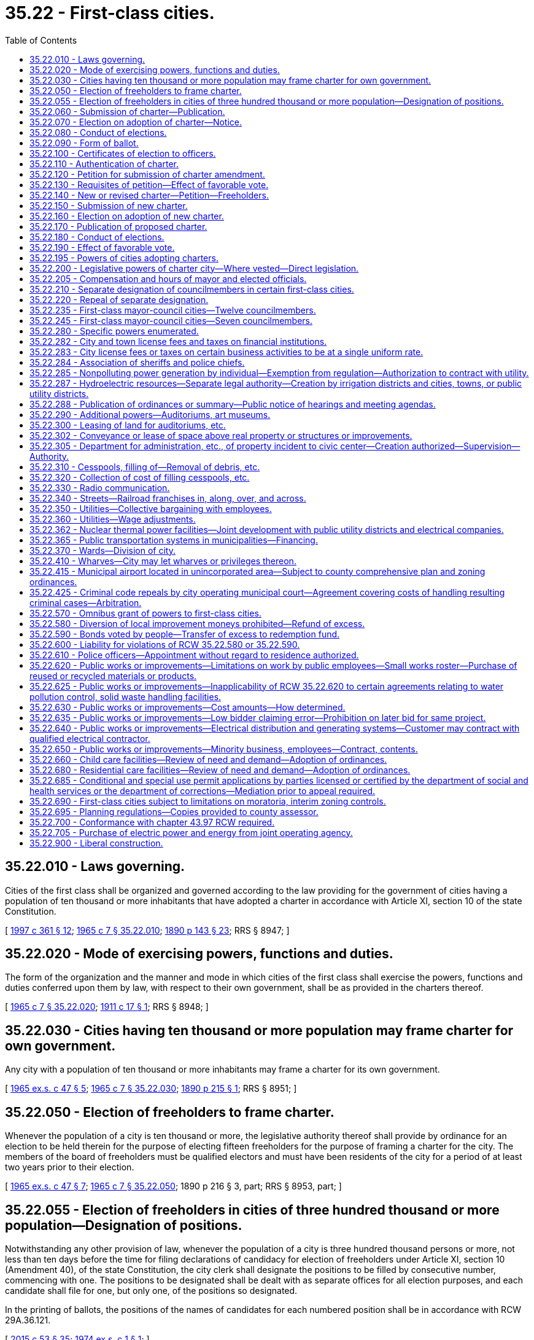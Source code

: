 = 35.22 - First-class cities.
:toc:

== 35.22.010 - Laws governing.
Cities of the first class shall be organized and governed according to the law providing for the government of cities having a population of ten thousand or more inhabitants that have adopted a charter in accordance with Article XI, section 10 of the state Constitution.

[ http://lawfilesext.leg.wa.gov/biennium/1997-98/Pdf/Bills/Session%20Laws/Senate/5336-S.SL.pdf?cite=1997%20c%20361%20§%2012[1997 c 361 § 12]; http://leg.wa.gov/CodeReviser/documents/sessionlaw/1965c7.pdf?cite=1965%20c%207%20§%2035.22.010[1965 c 7 § 35.22.010]; http://leg.wa.gov/CodeReviser/documents/sessionlaw/1890c143.pdf?cite=1890%20p%20143%20§%2023[1890 p 143 § 23]; RRS § 8947; ]

== 35.22.020 - Mode of exercising powers, functions and duties.
The form of the organization and the manner and mode in which cities of the first class shall exercise the powers, functions and duties conferred upon them by law, with respect to their own government, shall be as provided in the charters thereof.

[ http://leg.wa.gov/CodeReviser/documents/sessionlaw/1965c7.pdf?cite=1965%20c%207%20§%2035.22.020[1965 c 7 § 35.22.020]; http://leg.wa.gov/CodeReviser/documents/sessionlaw/1911c17.pdf?cite=1911%20c%2017%20§%201[1911 c 17 § 1]; RRS § 8948; ]

== 35.22.030 - Cities having ten thousand or more population may frame charter for own government.
Any city with a population of ten thousand or more inhabitants may frame a charter for its own government.

[ http://leg.wa.gov/CodeReviser/documents/sessionlaw/1965ex1c47.pdf?cite=1965%20ex.s.%20c%2047%20§%205[1965 ex.s. c 47 § 5]; http://leg.wa.gov/CodeReviser/documents/sessionlaw/1965c7.pdf?cite=1965%20c%207%20§%2035.22.030[1965 c 7 § 35.22.030]; http://leg.wa.gov/CodeReviser/documents/sessionlaw/1890c215.pdf?cite=1890%20p%20215%20§%201[1890 p 215 § 1]; RRS § 8951; ]

== 35.22.050 - Election of freeholders to frame charter.
Whenever the population of a city is ten thousand or more, the legislative authority thereof shall provide by ordinance for an election to be held therein for the purpose of electing fifteen freeholders for the purpose of framing a charter for the city. The members of the board of freeholders must be qualified electors and must have been residents of the city for a period of at least two years prior to their election.

[ http://leg.wa.gov/CodeReviser/documents/sessionlaw/1965ex1c47.pdf?cite=1965%20ex.s.%20c%2047%20§%207[1965 ex.s. c 47 § 7]; http://leg.wa.gov/CodeReviser/documents/sessionlaw/1965c7.pdf?cite=1965%20c%207%20§%2035.22.050[1965 c 7 § 35.22.050]; 1890 p 216 § 3, part; RRS § 8953, part; ]

== 35.22.055 - Election of freeholders in cities of three hundred thousand or more population—Designation of positions.
Notwithstanding any other provision of law, whenever the population of a city is three hundred thousand persons or more, not less than ten days before the time for filing declarations of candidacy for election of freeholders under Article XI, section 10 (Amendment 40), of the state Constitution, the city clerk shall designate the positions to be filled by consecutive number, commencing with one. The positions to be designated shall be dealt with as separate offices for all election purposes, and each candidate shall file for one, but only one, of the positions so designated.

In the printing of ballots, the positions of the names of candidates for each numbered position shall be in accordance with RCW 29A.36.121.

[ http://lawfilesext.leg.wa.gov/biennium/2015-16/Pdf/Bills/Session%20Laws/House/1806-S.SL.pdf?cite=2015%20c%2053%20§%2035[2015 c 53 § 35]; http://leg.wa.gov/CodeReviser/documents/sessionlaw/1974ex1c1.pdf?cite=1974%20ex.s.%20c%201%20§%201[1974 ex.s. c 1 § 1]; ]

== 35.22.060 - Submission of charter—Publication.
The board of freeholders shall convene within ten days after their election and frame a charter for the city and within thirty days thereafter, they, or a majority of them, shall submit the charter to the legislative authority of the city, which, within five days thereafter, shall cause it to be published in the newspaper having the largest general circulation within the city at least once each week for four weeks next preceding the day of submitting the same to the electors for their approval.

[ http://leg.wa.gov/CodeReviser/documents/sessionlaw/1985c469.pdf?cite=1985%20c%20469%20§%2022[1985 c 469 § 22]; http://leg.wa.gov/CodeReviser/documents/sessionlaw/1965ex1c47.pdf?cite=1965%20ex.s.%20c%2047%20§%208[1965 ex.s. c 47 § 8]; http://leg.wa.gov/CodeReviser/documents/sessionlaw/1965c7.pdf?cite=1965%20c%207%20§%2035.22.060[1965 c 7 § 35.22.060]; 1890 p 216 § 3, part; RRS § 8953, part; ]

== 35.22.070 - Election on adoption of charter—Notice.
Within five days after the filing with the city clerk of affidavits of publication, which affidavits shall be filed immediately after the last publication, the legislative authority of the city shall initiate the proceedings for the submission of the proposed charter to the qualified voters of the city for their adoption or rejection at either a general or special election. At this election the first officers to serve under the provisions of the proposed charter shall also be elected. In electing from wards, the division into wards as specified in the proposed charter shall govern; in all other respects the then existing laws relating to such election shall govern. The notice shall specify the objects for which the election is held, and shall be given as required by law.

[ http://leg.wa.gov/CodeReviser/documents/sessionlaw/1965ex1c47.pdf?cite=1965%20ex.s.%20c%2047%20§%209[1965 ex.s. c 47 § 9]; http://leg.wa.gov/CodeReviser/documents/sessionlaw/1965c7.pdf?cite=1965%20c%207%20§%2035.22.070[1965 c 7 § 35.22.070]; 1890 p 216 § 3, part; RRS § 8953, part.  1890 p 223 § 6, part; RRS § 8977, part; ]

== 35.22.080 - Conduct of elections.
The election of the members of the board of freeholders and that upon the proposition of adopting or rejecting the proposed charter and the officers to be elected thereunder, the returns of both elections, the canvassing thereof and the declaration of the result shall be governed by the laws regulating and controlling elections in the city.

[ http://leg.wa.gov/CodeReviser/documents/sessionlaw/1965c7.pdf?cite=1965%20c%207%20§%2035.22.080[1965 c 7 § 35.22.080]; 1890 p 216 § 3, part; RRS § 8953, part.  1890 p 223 § 6, part; RRS § 8977, part. (iii) 1890 p 217 § 4, part; RRS § 8954, part; ]

== 35.22.090 - Form of ballot.
The form of ballot in the election for the adoption or rejection of the proposed charter shall be: "For the proposed charter," "Against the proposed charter." In submitting the proposed charter or amendments thereto, any alternate article or proposition may be presented for the choice of the voters and may be voted on separately without prejudice to others. In submitting such amendment, article or proposition, the form of the ballot shall be: "For article No. . . . . of the charter," "Against article No. . . . . of the charter."

[ http://leg.wa.gov/CodeReviser/documents/sessionlaw/1965c7.pdf?cite=1965%20c%207%20§%2035.22.090[1965 c 7 § 35.22.090]; 1890 p 216 § 3, part; RRS § 8953, part; ]

== 35.22.100 - Certificates of election to officers.
If a majority of the votes cast at the election upon the adoption of the proposed charter favor it, certificates of election shall be issued to each officer elected at that election. Within ten days after the issuance of the certificates of election, the newly elected officers shall qualify as provided in the charter, and on the tenth day thereafter at twelve o'clock noon of that day, the officers so elected and qualified shall enter upon the duties of the offices to which they were elected and at such time the charter shall be authenticated, recorded, attested and go into effect. When so authenticated, recorded and attested, the charter shall become the organic law of the city and supersede any existing charter and amendments thereto and all special laws inconsistent therewith.

[ http://leg.wa.gov/CodeReviser/documents/sessionlaw/1965c7.pdf?cite=1965%20c%207%20§%2035.22.100[1965 c 7 § 35.22.100]; 1890 p 223 § 6, part; RRS § 8977, part.  1890 p 217 § 4, part; RRS § 8954, part; ]

== 35.22.110 - Authentication of charter.
The authentication of the charter shall be by certificate of the mayor in substance as follows:

"I . . . . . ., mayor of the city of . . . . . . do hereby certify that in accordance with the provisions of the Constitution and statutes of the State of Washington, the city of . . . . . . caused fifteen freeholders to be elected on the . . . . day of . . . . . . (year) . . . . to prepare a charter for the city; that due notice of that election was given in the manner provided by law and that the following persons were declared elected to prepare and propose a charter for the city, to wit: . . . . . . . . .

That thereafter on the . . . . day of . . . . . . (year) . . . . the board of freeholders returned a proposed charter for the city of . . . . . . signed by the following members thereof: . . . . . . . . .

That thereafter the proposed charter was published in (Indicate name of newspaper in which published) for at least once each week for four weeks next preceding the day of submitting the same to the electors for their approval. (Indicate dates of publication)

That thereafter on the . . . . day of . . . . . . (year) . . . ., at an election duly called and held, the proposed charter was submitted to the qualified electors thereof, and the returns canvassed resulting as follows: For the proposed charter, . . . . votes; against the proposed charter, . . . . votes; majority for the proposed charter, . . . . votes; whereupon the charter was declared adopted by a majority of the qualified electors voting at the election.

I further certify that the foregoing is a full, true and complete copy of the proposed charter so voted upon and adopted as aforesaid.

IN TESTIMONY WHEREOF, I hereunto set my hand and affix the corporate seal of said city at my office this . . . . day of . . . . . . (year) . . . .

Attest:

. . . .. . . . Mayor of the city of

. . . .

. . . .

 

Mayor of the city of

Clerk of the city of . . . . . . (Corporate Seal)."

Immediately after authentication, the authenticated charter shall be recorded by the city clerk in a book provided for that purpose known as the charter book of the city of . . . . . . and when so recorded shall be attested by the clerk and mayor under the corporate seal of the city. All amendments shall be in like manner recorded and attested.

All courts shall take judicial notice of a charter and all amendments thereto when recorded and attested as required in this section.

[ http://lawfilesext.leg.wa.gov/biennium/2015-16/Pdf/Bills/Session%20Laws/House/2359-S.SL.pdf?cite=2016%20c%20202%20§%2026[2016 c 202 § 26]; http://leg.wa.gov/CodeReviser/documents/sessionlaw/1965ex1c47.pdf?cite=1965%20ex.s.%20c%2047%20§%2010[1965 ex.s. c 47 § 10]; http://leg.wa.gov/CodeReviser/documents/sessionlaw/1965c7.pdf?cite=1965%20c%207%20§%2035.22.110[1965 c 7 § 35.22.110]; 1890 p 217 § 4, part; RRS § 8954, part; ]

== 35.22.120 - Petition for submission of charter amendment.
On petition of a number (equal to fifteen percent of the total number of votes cast at the last preceding general state election) of qualified voters of any municipality having adopted a charter under the laws of this state, asking the adoption of a specified charter amendment, providing for any matter within the realm of local affairs, or municipal business, the said amendment shall be submitted to the voters at the next regular municipal election, occurring thirty days or more after said petition is filed, and if approved by a majority of the local electors of the municipality voting upon it, such amendment shall become a part of the charter organic law governing such municipality.

[ http://leg.wa.gov/CodeReviser/documents/sessionlaw/1965c7.pdf?cite=1965%20c%207%20§%2035.22.120[1965 c 7 § 35.22.120]; http://leg.wa.gov/CodeReviser/documents/sessionlaw/1949c233.pdf?cite=1949%20c%20233%20§%201[1949 c 233 § 1]; http://leg.wa.gov/CodeReviser/documents/sessionlaw/1903c186.pdf?cite=1903%20c%20186%20§%201[1903 c 186 § 1]; Rem. Supp. 1949 § 8963; ]

== 35.22.130 - Requisites of petition—Effect of favorable vote.
A petition containing the demand for the submission of the proposed charter amendment or for an election to be held for the purpose of electing a board of freeholders for the purpose of preparing a new charter for the city as provided in RCW 35.22.140 shall be filed with the city clerk and each signer shall write his or her place of residence after his or her signature. This and RCW 35.22.120 do not deprive city councils of the right to submit proposed charter amendments but affords a concurrent and additional method of submission.

[ http://lawfilesext.leg.wa.gov/biennium/2009-10/Pdf/Bills/Session%20Laws/Senate/5038.SL.pdf?cite=2009%20c%20549%20§%202044[2009 c 549 § 2044]; http://leg.wa.gov/CodeReviser/documents/sessionlaw/1967c123.pdf?cite=1967%20c%20123%20§%202[1967 c 123 § 2]; http://leg.wa.gov/CodeReviser/documents/sessionlaw/1965c7.pdf?cite=1965%20c%207%20§%2035.22.130[1965 c 7 § 35.22.130]; http://leg.wa.gov/CodeReviser/documents/sessionlaw/1903c186.pdf?cite=1903%20c%20186%20§%202[1903 c 186 § 2]; RRS § 8964.   1903 c 186 § 3; RRS § 8965; ]

== 35.22.140 - New or revised charter—Petition—Freeholders.
On the petition of a number of registered voters of a city equal to twenty-five percent of the total votes cast at the last preceding city election, the city council of a charter city shall, or without such petition may, cause an election to be held for the purpose of electing a board of fifteen freeholders for the purpose of preparing a new charter for the city by altering, revising, adding to or repealing the existing charter including all amendments thereto. The members of the board of freeholders must be qualified electors and must have been residents in the city for a period of at least two years prior to their election. At such election the proposition of whether or not a board of freeholders shall be created at all shall be separately stated on the ballots and unless a majority of the votes cast upon that proposition favor it, no further steps shall be taken in the proceedings.

[ http://leg.wa.gov/CodeReviser/documents/sessionlaw/1965ex1c47.pdf?cite=1965%20ex.s.%20c%2047%20§%2011[1965 ex.s. c 47 § 11]; http://leg.wa.gov/CodeReviser/documents/sessionlaw/1965c7.pdf?cite=1965%20c%207%20§%2035.22.140[1965 c 7 § 35.22.140]; 1945 c 55 1, part; 1925 ex.s. c 137 § 1, part; 1895 c 27 § 1, part; Rem. Supp. 1945 § 8955, part; ]

== 35.22.150 - Submission of new charter.
Within ten days after the results of the election have been determined, if a majority of the votes cast favor the proceeding, the members of the board of freeholders elected thereat shall convene and prepare a new charter by altering, revising, adding to, or repealing the existing charter including all amendments thereto and within one year thereafter file it with the city clerk.

[ http://leg.wa.gov/CodeReviser/documents/sessionlaw/1974ex1c1.pdf?cite=1974%20ex.s.%20c%201%20§%202[1974 ex.s. c 1 § 2]; http://leg.wa.gov/CodeReviser/documents/sessionlaw/1965c7.pdf?cite=1965%20c%207%20§%2035.22.150[1965 c 7 § 35.22.150]; 1945 c 55 § 1, part; 1925 ex.s. c 137 § 1, part; 1895 c 27 § 1, part; Rem. Supp. 1945 § 8955, part; ]

== 35.22.160 - Election on adoption of new charter.
Upon the filing of the proposed new, altered, changed or revised charter with the city clerk, it shall be submitted to the qualified voters of the city at an election to be called therefor pursuant to the provisions of law applicable to the holding of elections in such city.

[ http://leg.wa.gov/CodeReviser/documents/sessionlaw/1965c7.pdf?cite=1965%20c%207%20§%2035.22.160[1965 c 7 § 35.22.160]; 1925 ex.s. c 137 § 2, part; 1895 c 27 § 2, part; RRS § 8956, part; ]

== 35.22.170 - Publication of proposed charter.
The proposed new, altered or revised charter shall be published in the newspaper having the largest general circulation within the city at least once each week for four weeks next preceding the day of submitting the same to the electors for their approval.

[ http://leg.wa.gov/CodeReviser/documents/sessionlaw/1985c469.pdf?cite=1985%20c%20469%20§%2023[1985 c 469 § 23]; http://leg.wa.gov/CodeReviser/documents/sessionlaw/1965ex1c47.pdf?cite=1965%20ex.s.%20c%2047%20§%2012[1965 ex.s. c 47 § 12]; http://leg.wa.gov/CodeReviser/documents/sessionlaw/1965c7.pdf?cite=1965%20c%207%20§%2035.22.170[1965 c 7 § 35.22.170]; http://leg.wa.gov/CodeReviser/documents/sessionlaw/1925ex1c137.pdf?cite=1925%20ex.s.%20c%20137%20§%203[1925 ex.s. c 137 § 3]; http://leg.wa.gov/CodeReviser/documents/sessionlaw/1895c27.pdf?cite=1895%20c%2027%20§%203[1895 c 27 § 3]; RRS § 8957; ]

== 35.22.180 - Conduct of elections.
The election of the board of freeholders and that upon the proposition of adopting the proposed new, altered or revised charter, may be general or special elections and except as herein provided, said elections, the returns, the canvassing thereof and the declaration of the result shall be governed by the laws regulating and controlling elections in the city. In both cases the notice specifying the object of the election must be given at least ten days before the day of election.

[ http://leg.wa.gov/CodeReviser/documents/sessionlaw/1965c7.pdf?cite=1965%20c%207%20§%2035.22.180[1965 c 7 § 35.22.180]; http://leg.wa.gov/CodeReviser/documents/sessionlaw/1895c27.pdf?cite=1895%20c%2027%20§%204[1895 c 27 § 4]; RRS § 8958.   1895 c 27 § 5; RRS § 8959; ]

== 35.22.190 - Effect of favorable vote.
If a majority of the voters voting upon the adoption of the proposed new, altered or revised charter favor it, it shall become the charter of the city and the organic law thereof, superseding any existing charter. All bodies or offices abolished or dispensed with by the new, altered or revised charter, together with the emoluments thereof shall immediately cease to exist, and any new offices created shall be filled by appointment of the mayor until the next general election subject to such approval by the city council as may be required by the new, altered or revised charter.

[ http://leg.wa.gov/CodeReviser/documents/sessionlaw/1965c7.pdf?cite=1965%20c%207%20§%2035.22.190[1965 c 7 § 35.22.190]; 1925 ex.s. c 137 § 2, part; 1895 c 27 § 2, part; RRS § 8956, part.   1895 c 27 § 6; RRS § 8962; ]

== 35.22.195 - Powers of cities adopting charters.
Any city adopting a charter under Article XI, section 10 of the Constitution of the state of Washington, as amended by amendment 40, shall have all of the powers which are conferred upon incorporated cities and towns by Title 35 RCW, or other laws of the state, and all such powers as are usually exercised by municipal corporations of like character and degree.

[ http://leg.wa.gov/CodeReviser/documents/sessionlaw/1965ex1c47.pdf?cite=1965%20ex.s.%20c%2047%20§%202[1965 ex.s. c 47 § 2]; ]

== 35.22.200 - Legislative powers of charter city—Where vested—Direct legislation.
The legislative powers of a charter city shall be vested in a mayor and a city council, to consist of such number of members and to have such powers as may be provided for in its charter. The charter may provide for direct legislation by the people through the initiative and referendum upon any matter within the scope of the powers, functions, or duties of the city. The mayor and council and such other elective officers as may be provided for in such charter shall be elected at such times and in such manner as provided in Title 29A RCW, and for such terms and shall perform such duties as may be prescribed in the charter, and shall receive compensation in accordance with the process or standards of a charter provision or ordinance which conforms with RCW 35.21.015.

[ http://lawfilesext.leg.wa.gov/biennium/2015-16/Pdf/Bills/Session%20Laws/House/1806-S.SL.pdf?cite=2015%20c%2053%20§%2036[2015 c 53 § 36]; http://lawfilesext.leg.wa.gov/biennium/2001-02/Pdf/Bills/Session%20Laws/House/1084.SL.pdf?cite=2001%20c%2073%20§%202[2001 c 73 § 2]; http://leg.wa.gov/CodeReviser/documents/sessionlaw/1965ex1c47.pdf?cite=1965%20ex.s.%20c%2047%20§%2013[1965 ex.s. c 47 § 13]; http://leg.wa.gov/CodeReviser/documents/sessionlaw/1965c7.pdf?cite=1965%20c%207%20§%2035.22.200[1965 c 7 § 35.22.200]; 1890 p 223 § 6, part; RRS § 8977, part.   1927 c 52 § 1; http://leg.wa.gov/CodeReviser/documents/sessionlaw/1911c17.pdf?cite=1911%20c%2017%20§%202[1911 c 17 § 2]; RRS § 8949; ]

== 35.22.205 - Compensation and hours of mayor and elected officials.
The compensation and the time to be devoted to the performance of the duties of the mayor and elected officials of all cities of the first class shall be as fixed by ordinance of said city irrespective of any city charter provisions.

[ http://leg.wa.gov/CodeReviser/documents/sessionlaw/1965c7.pdf?cite=1965%20c%207%20§%2035.22.205[1965 c 7 § 35.22.205]; http://leg.wa.gov/CodeReviser/documents/sessionlaw/1957c113.pdf?cite=1957%20c%20113%20§%201[1957 c 113 § 1]; http://leg.wa.gov/CodeReviser/documents/sessionlaw/1955c354.pdf?cite=1955%20c%20354%20§%201[1955 c 354 § 1]; ]

== 35.22.210 - Separate designation of councilmembers in certain first-class cities.
Any city of the first class having a population less than one hundred thousand by the last federal census and having a charter providing that each of its councilmembers shall be the commissioner of an administrative department of such city, may by ordinance provide for the separate designation of such councilmembers as officers, in accordance with such administrative departments, and for their filing for and election to office under such separate designations.

[ http://lawfilesext.leg.wa.gov/biennium/2009-10/Pdf/Bills/Session%20Laws/Senate/5038.SL.pdf?cite=2009%20c%20549%20§%202045[2009 c 549 § 2045]; http://leg.wa.gov/CodeReviser/documents/sessionlaw/1965c7.pdf?cite=1965%20c%207%20§%2035.22.210[1965 c 7 § 35.22.210]; http://leg.wa.gov/CodeReviser/documents/sessionlaw/1925ex1c61.pdf?cite=1925%20ex.s.%20c%2061%20§%201[1925 ex.s. c 61 § 1]; RRS § 8948-1; ]

== 35.22.220 - Repeal of separate designation.
Whenever any such city shall have passed such an ordinance providing for such separate designations and for filing for and election to office in accordance therewith, such city shall have no power to repeal the same except by ordinance passed by the council of such city and submitted to the voters thereof at a general or special election and ratified by a majority of the voters voting thereon.

[ http://leg.wa.gov/CodeReviser/documents/sessionlaw/1965c7.pdf?cite=1965%20c%207%20§%2035.22.220[1965 c 7 § 35.22.220]; http://leg.wa.gov/CodeReviser/documents/sessionlaw/1925ex1c61.pdf?cite=1925%20ex.s.%20c%2061%20§%202[1925 ex.s. c 61 § 2]; RRS § 8948-2; ]

== 35.22.235 - First-class mayor-council cities—Twelve councilmembers.
All regular elections in first-class cities having a mayor-council form of government whose charters provide for twelve councilmembers elected for a term of two years, two being elected from each of six wards, and for the election of a mayor, treasurer, and comptroller for terms of two years, shall be held biennially as provided in RCW 29A.04.330. The term of each councilmember, mayor, treasurer, and comptroller shall be four years and until his or her successor is elected and qualified and assumes office in accordance with RCW 29A.60.280. The terms of the councilmembers shall be so staggered that six councilmembers shall be elected to office at each regular election.

[ http://lawfilesext.leg.wa.gov/biennium/2015-16/Pdf/Bills/Session%20Laws/House/1806-S.SL.pdf?cite=2015%20c%2053%20§%2037[2015 c 53 § 37]; http://lawfilesext.leg.wa.gov/biennium/2003-04/Pdf/Bills/Session%20Laws/Senate/5221-S.SL.pdf?cite=2003%20c%20111%20§%202301[2003 c 111 § 2301]; http://leg.wa.gov/CodeReviser/documents/sessionlaw/1981c213.pdf?cite=1981%20c%20213%20§%203[1981 c 213 § 3]; http://leg.wa.gov/CodeReviser/documents/sessionlaw/1979ex1c126.pdf?cite=1979%20ex.s.%20c%20126%20§%2011[1979 ex.s. c 126 § 11]; http://leg.wa.gov/CodeReviser/documents/sessionlaw/1965c9.pdf?cite=1965%20c%209%20§%2029.13.023[1965 c 9 § 29.13.023]; prior:  1963 c 200 § 2; http://leg.wa.gov/CodeReviser/documents/sessionlaw/1957c168.pdf?cite=1957%20c%20168%20§%201[1957 c 168 § 1]; ]

== 35.22.245 - First-class mayor-council cities—Seven councilmembers.
All regular elections in first-class cities having a mayor-council form of government whose charters provide for seven councilmembers, one to be elected from each of six wards and one at large, for a term of two years, and for the election of a mayor, comptroller, treasurer and attorney for two year terms, shall be held biennially as provided in RCW 29A.04.330. The terms of the six councilmembers to be elected by wards shall be four years and until their successors are elected and qualified and the term of the councilmember to be elected at large shall be two years and until their successors are elected and qualified. The terms of the councilmembers shall be so staggered that three ward councilmembers and the councilmember at large shall be elected at each regular election. The term of the mayor, attorney, treasurer, and comptroller shall be four years and until their successors are elected and qualified and assume office in accordance with RCW 29A.60.280.

[ http://lawfilesext.leg.wa.gov/biennium/2015-16/Pdf/Bills/Session%20Laws/House/1806-S.SL.pdf?cite=2015%20c%2053%20§%2038[2015 c 53 § 38]; http://lawfilesext.leg.wa.gov/biennium/2003-04/Pdf/Bills/Session%20Laws/Senate/5221-S.SL.pdf?cite=2003%20c%20111%20§%202302[2003 c 111 § 2302]; http://leg.wa.gov/CodeReviser/documents/sessionlaw/1981c213.pdf?cite=1981%20c%20213%20§%204[1981 c 213 § 4]; http://leg.wa.gov/CodeReviser/documents/sessionlaw/1979ex1c126.pdf?cite=1979%20ex.s.%20c%20126%20§%2012[1979 ex.s. c 126 § 12]; http://leg.wa.gov/CodeReviser/documents/sessionlaw/1965c9.pdf?cite=1965%20c%209%20§%2029.13.024[1965 c 9 § 29.13.024]; prior:  1963 c 200 § 3; http://leg.wa.gov/CodeReviser/documents/sessionlaw/1957c168.pdf?cite=1957%20c%20168%20§%202[1957 c 168 § 2]; ]

== 35.22.280 - Specific powers enumerated.
Any city of the first class shall have power:

. To provide for general and special elections, for questions to be voted upon, and for the election of officers;

. To provide for levying and collecting taxes on real and personal property for its corporate uses and purposes, and to provide for the payment of the debts and expenses of the corporation;

. To control the finances and property of the corporation, and to acquire, by purchase or otherwise, such lands and other property as may be necessary for any part of the corporate uses provided for by its charter, and to dispose of any such property as the interests of the corporation may, from time to time, require;

. To borrow money for corporate purposes on the credit of the corporation, and to issue negotiable bonds therefor, on such conditions and in such manner as shall be prescribed in its charter; but no city shall, in any manner or for any purpose, become indebted to an amount in the aggregate to exceed the limitation of indebtedness prescribed by chapter 39.36 RCW as now or hereafter amended;

. To issue bonds in place of or to supply means to meet maturing bonds or other indebtedness, or for the consolidation or funding of the same;

. To purchase or appropriate private property within or without its corporate limits, for its corporate uses, upon making just compensation to the owners thereof, and to institute and maintain such proceedings as may be authorized by the general laws of the state for the appropriation of private property for public use;

. To lay out, establish, open, alter, widen, extend, grade, pave, plank, establish grades, or otherwise improve streets, alleys, avenues, sidewalks, wharves, parks, and other public grounds, and to regulate and control the use thereof, and to vacate the same, and to authorize or prohibit the use of electricity at, in, or upon any of said streets, or for other purposes, and to prescribe the terms and conditions upon which the same may be so used, and to regulate the use thereof;

. To change the grade of any street, highway, or alley within its corporate limits, and to provide for the payment of damages to any abutting owner or owners who shall have built or made other improvements upon such street, highway, or alley at any point opposite to the point where such change shall be made with reference to the grade of such street, highway, or alley as the same existed prior to such change;

. To authorize or prohibit the locating and constructing of any railroad or street railroad in any street, alley, or public place in such city, and to prescribe the terms and conditions upon which any such railroad or street railroad shall be located or constructed; to provide for the alteration, change of grade, or removal thereof; to regulate the moving and operation of railroad and street railroad trains, cars, and locomotives within the corporate limits of said city; and to provide by ordinance for the protection of all persons and property against injury in the use of such railroads or street railroads;

. To provide for making local improvements, and to levy and collect special assessments on property benefited thereby, and for paying for the same or any portion thereof;

. To acquire, by purchase or otherwise, lands for public parks within or without the limits of such city, and to improve the same. When the language of any instrument by which any property is so acquired limits the use of said property to park purposes and contains a reservation of interest in favor of the grantor or any other person, and where it is found that the property so acquired is not needed for park purposes and that an exchange thereof for other property to be dedicated for park purposes is in the public interest, the city may, with the consent of the grantor or such other person, his or her heirs, successors, or assigns, exchange such property for other property to be dedicated for park purposes, and may make, execute, and deliver proper conveyances to effect the exchange. In any case where, owing to death or lapse of time, there is neither donor, heir, successor, or assignee to give consent, this consent may be executed by the city and filed for record with an affidavit setting forth all efforts made to locate people entitled to give such consent together with the facts which establish that no consent by such persons is attainable. Title to property so conveyed by the city shall vest in the grantee free and clear of any trust in favor of the public arising out of any prior dedication for park purposes, but the right of the public shall be transferred and preserved with like force and effect to the property received by the city in such exchange;

. To construct and keep in repair bridges, viaducts, and tunnels, and to regulate the use thereof;

. To determine what work shall be done or improvements made at the expense, in whole or in part, of the owners of the adjoining contiguous, or proximate property, or others specially benefited thereby; and to provide for the manner of making and collecting assessments therefor;

. To provide for erecting, purchasing, or otherwise acquiring waterworks, within or without the corporate limits of said city, to supply said city and its inhabitants with water, or authorize the construction of same by others when deemed for the best interests of such city and its inhabitants, and to regulate and control the use and price of the water so supplied;

. To provide for lighting the streets and all public places, and for furnishing the inhabitants thereof with gas or other lights, and to erect, or otherwise acquire, and to maintain the same, or to authorize the erection and maintenance of such works as may be necessary and convenient therefor, and to regulate and control the use thereof;

. To establish and regulate markets, and to provide for the weighing, measuring, and inspection of all articles of food and drink offered for sale thereat, or at any other place within its limits, by proper penalties, and to enforce the keeping of proper legal weights and measures by all vendors in such city, and to provide for the inspection thereof. Whenever the words "public markets" are used in this chapter, and the public market is managed in whole or in part by a public corporation created by a city, the words shall be construed to include all real or personal property located in a district or area designated by a city as a public market and traditionally devoted to providing farmers, crafts vendors and other merchants with retail space to market their wares to the public. Property located in such a district or area need not be exclusively or primarily used for such traditional public market retail activities and may include property used for other public purposes including, but not limited to, the provision of human services and low-income or moderate-income housing;

. To erect and establish hospitals and pesthouses, and to control and regulate the same;

. To provide for establishing and maintaining reform schools for juvenile offenders;

. To provide for the establishment and maintenance of public libraries, and to appropriate, annually, such percent of all moneys collected for fines, penalties, and licenses as shall be prescribed by its charter, for the support of a city library, which shall, under such regulations as shall be prescribed by ordinance, be open for use by the public;

. To regulate the burial of the dead, and to establish and regulate cemeteries within or without the corporate limits, and to acquire land therefor by purchase or otherwise; to cause cemeteries to be removed beyond the limits of the corporation, and to prohibit their establishment within two miles of the boundaries thereof;

. To direct the location and construction of all buildings in which any trade or occupation offensive to the senses or deleterious to public health or safety shall be carried on, and to regulate the management thereof; and to prohibit the erection or maintenance of such buildings or structures, or the carrying on of such trade or occupation within the limits of such corporation, or within the distance of two miles beyond the boundaries thereof;

. To provide for the prevention and extinguishment of fires and to regulate or prohibit the transportation, keeping, or storage of all combustible or explosive materials within its corporate limits, and to regulate and restrain the use of fireworks;

. To establish fire limits and to make all such regulations for the erection and maintenance of buildings or other structures within its corporate limits as the safety of persons or property may require, and to cause all such buildings and places as may from any cause be in a dangerous state to be put in safe condition;

. To regulate the manner in which stone, brick, and other buildings, party walls, and partition fences shall be constructed and maintained;

. To deepen, widen, dock, cover, wall, alter, or change the channels of waterways and courses, and to provide for the construction and maintenance of all such works as may be required for the accommodation of commerce, including canals, slips, public landing places, wharves, docks, and levees, and to control and regulate the use thereof;

. To control, regulate, or prohibit the anchorage, moorage, and landing of all watercrafts and their cargoes within the jurisdiction of the corporation;

. To fix the rates of wharfage and dockage, and to provide for the collection thereof, and to provide for the imposition and collection of such harbor fees as may be consistent with the laws of the United States;

. To license, regulate, control, or restrain wharf boats, tugs, and other boats used about the harbor or within such jurisdiction;

. To require the owners of public halls or other buildings to provide suitable means of exit; to provide for the prevention and abatement of nuisances, for the cleaning and purification of watercourses and canals, for the drainage and filling up of ponds on private property within its limits, when the same shall be offensive to the senses or dangerous to health; to regulate and control, and to prevent and punish, the defilement or pollution of all streams running through or into its corporate limits, and for the distance of five miles beyond its corporate limits, and on any stream or lake from which the water supply of said city is taken, for a distance of five miles beyond its source of supply; to provide for the cleaning of areas, vaults, and other places within its corporate limits which may be so kept as to become offensive to the senses or dangerous to health, and to make all such quarantine or other regulations as may be necessary for the preservation of the public health, and to remove all persons afflicted with any infectious or contagious disease to some suitable place to be provided for that purpose;

. To declare what shall be a nuisance, and to abate the same, and to impose fines upon parties who may create, continue, or suffer nuisances to exist;

. To regulate the selling or giving away of intoxicating, malt, vinous, mixed, or fermented liquors as authorized by the general laws of the state: PROVIDED, That no license shall be granted to any person or persons who shall not first comply with the general laws of the state in force at the time the same is granted;

. To grant licenses for any lawful purpose, and to fix by ordinance the amount to be paid therefor, and to provide for revoking the same. However, no license shall be granted to continue for longer than one year from the date thereof. A city may not require a business to be licensed based solely upon registration under or compliance with the streamlined sales and use tax agreement;

. To regulate the carrying on within its corporate limits of all occupations which are of such a nature as to affect the public health or the good order of said city, or to disturb the public peace, and which are not prohibited by law, and to provide for the punishment of all persons violating such regulations, and of all persons who knowingly permit the same to be violated in any building or upon any premises owned or controlled by them;

. To restrain and provide for the punishment of vagrants, mendicants, prostitutes, and other disorderly persons;

. To provide for the punishment of all disorderly conduct, and of all practices dangerous to public health or safety, and to make all regulations necessary for the preservation of public morality, health, peace, and good order within its limits, and to provide for the arrest, trial, and punishment of all persons charged with violating any of the ordinances of said city. The punishment shall not exceed a fine of five thousand dollars or imprisonment in the city jail for three hundred sixty-four days, or both such fine and imprisonment. The punishment for any criminal ordinance shall be the same as the punishment provided in state law for the same crime. Such cities alternatively may provide that violations of ordinances constitute a civil violation subject to monetary penalties, but no act which is a state crime may be made a civil violation;

. To project or extend its streets over and across any tidelands within its corporate limits, and along or across the harbor areas of such city, in such manner as will best promote the interests of commerce;

. To provide in their respective charters for a method to propose and adopt amendments thereto.

[ http://lawfilesext.leg.wa.gov/biennium/2011-12/Pdf/Bills/Session%20Laws/Senate/5168-S.SL.pdf?cite=2011%20c%2096%20§%2025[2011 c 96 § 25]; http://lawfilesext.leg.wa.gov/biennium/2009-10/Pdf/Bills/Session%20Laws/Senate/5038.SL.pdf?cite=2009%20c%20549%20§%202046[2009 c 549 § 2046]; http://lawfilesext.leg.wa.gov/biennium/2007-08/Pdf/Bills/Session%20Laws/House/3126-S.SL.pdf?cite=2008%20c%20129%20§%201[2008 c 129 § 1]; http://lawfilesext.leg.wa.gov/biennium/1993-94/Pdf/Bills/Session%20Laws/House/1544-S.SL.pdf?cite=1993%20c%2083%20§%204[1993 c 83 § 4]; http://leg.wa.gov/CodeReviser/documents/sessionlaw/1990c189.pdf?cite=1990%20c%20189%20§%203[1990 c 189 § 3]; http://leg.wa.gov/CodeReviser/documents/sessionlaw/1986c278.pdf?cite=1986%20c%20278%20§%203[1986 c 278 § 3]; http://leg.wa.gov/CodeReviser/documents/sessionlaw/1984c258.pdf?cite=1984%20c%20258%20§%20802[1984 c 258 § 802]; http://leg.wa.gov/CodeReviser/documents/sessionlaw/1977ex1c316.pdf?cite=1977%20ex.s.%20c%20316%20§%2020[1977 ex.s. c 316 § 20]; http://leg.wa.gov/CodeReviser/documents/sessionlaw/1971ex1c16.pdf?cite=1971%20ex.s.%20c%2016%20§%201[1971 ex.s. c 16 § 1]; http://leg.wa.gov/CodeReviser/documents/sessionlaw/1965ex1c116.pdf?cite=1965%20ex.s.%20c%20116%20§%202[1965 ex.s. c 116 § 2]; http://leg.wa.gov/CodeReviser/documents/sessionlaw/1965c7.pdf?cite=1965%20c%207%20§%2035.22.280[1965 c 7 § 35.22.280]; http://leg.wa.gov/CodeReviser/documents/sessionlaw/1890c218.pdf?cite=1890%20p%20218%20§%205[1890 p 218 § 5]; RRS § 8966; ]

== 35.22.282 - City and town license fees and taxes on financial institutions.
See chapter 82.14A RCW.

[ ]

== 35.22.283 - City license fees or taxes on certain business activities to be at a single uniform rate.
See RCW 35.21.710.

[ ]

== 35.22.284 - Association of sheriffs and police chiefs.
See chapter 36.28A RCW.

[ ]

== 35.22.285 - Nonpolluting power generation by individual—Exemption from regulation—Authorization to contract with utility.
See chapter 80.58 RCW.

[ ]

== 35.22.287 - Hydroelectric resources—Separate legal authority—Creation by irrigation districts and cities, towns, or public utility districts.
See RCW 87.03.825 through 87.03.840.

[ ]

== 35.22.288 - Publication of ordinances or summary—Public notice of hearings and meeting agendas.
Promptly after adoption, the text of each ordinance or a summary of the content of each ordinance shall be published at least once in the official newspaper of the city. For purposes of this section, a summary shall mean a brief description which succinctly describes the main points of the ordinance. Publication of the title of an ordinance authorizing the issuance of bonds, notes, or other evidences of indebtedness shall constitute publication of a summary of that ordinance. When the city publishes a summary, the publication shall include a statement that the full text of the ordinance will be mailed upon request.

An inadvertent mistake or omission in publishing the text or a summary of the content of an ordinance shall not render the ordinance invalid.

In addition to the requirement that a city publish the text or a summary of the content of each adopted ordinance, every city shall establish a procedure for notifying the public of upcoming hearings and the preliminary agenda for the forthcoming council meeting. Such procedure may include, but not be limited to, written notification to the city's official newspaper, publication of a notice in the official newspaper, posting of upcoming council meeting agendas, or such other processes as the city determines will satisfy the intent of this requirement.

[ http://lawfilesext.leg.wa.gov/biennium/1993-94/Pdf/Bills/Session%20Laws/Senate/6025.SL.pdf?cite=1994%20c%20273%20§%207[1994 c 273 § 7]; http://leg.wa.gov/CodeReviser/documents/sessionlaw/1988c168.pdf?cite=1988%20c%20168%20§%201[1988 c 168 § 1]; http://leg.wa.gov/CodeReviser/documents/sessionlaw/1985c469.pdf?cite=1985%20c%20469%20§%20100[1985 c 469 § 100]; ]

== 35.22.290 - Additional powers—Auditoriums, art museums.
Every city of the first class may lease, purchase, or construct, and maintain public auditoriums and art museums and may use and let them for such public and private purposes for such compensation and rental and upon such conditions as shall be prescribed by ordinance; it may issue negotiable bonds for the purchase and construction thereof on such conditions and in such manner as shall be prescribed by its charter and by general law for the borrowing of money for corporate purposes.

[ http://leg.wa.gov/CodeReviser/documents/sessionlaw/1965c7.pdf?cite=1965%20c%207%20§%2035.22.290[1965 c 7 § 35.22.290]; http://leg.wa.gov/CodeReviser/documents/sessionlaw/1925ex1c81.pdf?cite=1925%20ex.s.%20c%2081%20§%201[1925 ex.s. c 81 § 1]; http://leg.wa.gov/CodeReviser/documents/sessionlaw/1923c179.pdf?cite=1923%20c%20179%20§%201[1923 c 179 § 1]; RRS § 8981-2; ]

== 35.22.300 - Leasing of land for auditoriums, etc.
If a city of the first class has acquired title to land for public auditoriums or art museums, it may let it or any part thereof, together with the structures and improvements constructed or to be constructed thereon for such term as may be deemed proper and may raise the needed funds for financing the project, in whole or in part, by transferring or pledging the use and income thereof in such manner as the corporate authorities deem proper.

Any lessee under any such lease may mortgage the leasehold interest and may issue bonds to be secured by the mortgage and may pledge the rent and income of the property to accrue during the term of the lease or any part thereof for the due financing of the project: PROVIDED, That the corporate authorities may specify in any such lease such provisions and restrictions relating thereto as they shall deem proper.

[ http://leg.wa.gov/CodeReviser/documents/sessionlaw/1965c7.pdf?cite=1965%20c%207%20§%2035.22.300[1965 c 7 § 35.22.300]; http://leg.wa.gov/CodeReviser/documents/sessionlaw/1925c12.pdf?cite=1925%20c%2012%20§%201[1925 c 12 § 1]; RRS § 8981-3; ]

== 35.22.302 - Conveyance or lease of space above real property or structures or improvements.
The legislative authority of every city of the first and second class owning real property, not limited by dedication or trust to a particular public use, may convey or lease for public or private use any estate, right or interest in the areas above the surface of the ground of such real property or structures or improvements thereon: PROVIDED, That the estate, right or interest so created and conveyed and the use authorized in connection therewith will not in the judgment of said legislative authority be needed for or be inconsistent with the public purposes for which such property was acquired, is being used, or to which it is to be devoted: PROVIDED FURTHER, That the legislative authority may impose conditions and restrictions on the use to be made of the estate, right or interest conveyed or leased, in the same manner and to the same extent as may be done by any vendor or lessor of real estate.

No conveyance or lease authorized by this section shall permit, authorize or suffer the lessee or grantee to encumber that portion of the real estate devoted to or needed for public purposes.

[ http://leg.wa.gov/CodeReviser/documents/sessionlaw/1967ex1c99.pdf?cite=1967%20ex.s.%20c%2099%20§%201[1967 ex.s. c 99 § 1]; ]

== 35.22.305 - Department for administration, etc., of property incident to civic center—Creation authorized—Supervision—Authority.
The legislative authority of any city of the first class of more than four hundred thousand population shall have, notwithstanding any charter or statutory provision to the contrary, authority by ordinance to create a separate department of municipal government for the administration, management and control of any multiple use city property, including improvements thereon, devoted to educational, cultural, recreational, entertainment, athletic, convention and such other uses as shall be declared by ordinance to be incident to a civic center. The supervision of said department shall be by a manager, board or commission to be appointed in the manner, receive such compensation and perform such duties as may be prescribed by ordinance which may include authority to enter into leases, concessions and other agreements on behalf of the city, appoint and remove employees subject to applicable civil service provisions, advertise events and publicize and otherwise promote the use of such civic center facilities, and operate, manage and control municipal off-street parking and public transportation facilities heretofore or hereafter erected primarily to serve such civic center. All expenditures, purchases and improvements made or performed by or under the direction of said department shall be subject to applicable charter provisions and statutes.

[ http://leg.wa.gov/CodeReviser/documents/sessionlaw/1965c132.pdf?cite=1965%20c%20132%20§%201[1965 c 132 § 1]; ]

== 35.22.310 - Cesspools, filling of—Removal of debris, etc.
Every city of the first class is empowered to provide for the filling and closing of cesspools and for the removing of garbage, debris, grass, weeds, and brush on property in the city.

[ http://leg.wa.gov/CodeReviser/documents/sessionlaw/1965c7.pdf?cite=1965%20c%207%20§%2035.22.310[1965 c 7 § 35.22.310]; http://leg.wa.gov/CodeReviser/documents/sessionlaw/1907c89.pdf?cite=1907%20c%2089%20§%201[1907 c 89 § 1]; RRS § 8972; ]

== 35.22.320 - Collection of cost of filling cesspools, etc.
Every city of the first class by general ordinance may prescribe the mode and manner of assessing, levying and collecting assessments upon property for filling and closing cesspools thereon and removing garbage, debris, grass, weeds, and brush and provide that the charges therefor shall be a lien on the property upon which such work is done and collected in such manner as is prescribed in the ordinance.

[ http://leg.wa.gov/CodeReviser/documents/sessionlaw/1965c7.pdf?cite=1965%20c%207%20§%2035.22.320[1965 c 7 § 35.22.320]; http://leg.wa.gov/CodeReviser/documents/sessionlaw/1907c89.pdf?cite=1907%20c%2089%20§%202[1907 c 89 § 2]; RRS § 8973; ]

== 35.22.330 - Radio communication.
Every city of the first class maintaining a harbor department may install, maintain, and operate in connection therewith wireless telegraph stations for the handling of official and commercial messages and for communicating with wireless land and shore stations under such regulations as the corporate authorities may prescribe and in accordance with the statutes and regulations of the federal government.

[ http://leg.wa.gov/CodeReviser/documents/sessionlaw/1965c7.pdf?cite=1965%20c%207%20§%2035.22.330[1965 c 7 § 35.22.330]; http://leg.wa.gov/CodeReviser/documents/sessionlaw/1923c92.pdf?cite=1923%20c%2092%20§%201[1923 c 92 § 1]; RRS § 8981-1; ]

== 35.22.340 - Streets—Railroad franchises in, along, over, and across.
Every city of the first class may by ordinance authorize the location, construction, and operation of railroads in, along, over, and across any highway, street, alley, or public place in the city for such term of years and upon such conditions as the city council may by ordinance prescribe notwithstanding any provisions of the city charter limiting the length of terms of franchises or requiring franchises to contain a provision granting the city the right to appropriate by purchase the property of any corporation receiving a franchise, license, privilege, or authority: PROVIDED, That this does not apply to street railroads nor to railroads operated in connection with street railroads in and along the streets of such city.

[ http://leg.wa.gov/CodeReviser/documents/sessionlaw/1965c7.pdf?cite=1965%20c%207%20§%2035.22.340[1965 c 7 § 35.22.340]; http://leg.wa.gov/CodeReviser/documents/sessionlaw/1907c41.pdf?cite=1907%20c%2041%20§%201[1907 c 41 § 1]; RRS § 8971; ]

== 35.22.350 - Utilities—Collective bargaining with employees.
Every city of the first class which owns and operates a waterworks system, a light and power system, a street railway or other public utility, shall have power, through its proper officers, to deal with and to enter into contracts for periods not exceeding one year with its employees engaged in the construction, maintenance, or operation thereof through the accredited representatives of the employees including any labor organization or organizations authorized to act for them concerning wages, hours and conditions of labor in such employment, and every city having not less than one hundred forty thousand nor more than one hundred and seventy thousand population is empowered and authorized to immediately place in effect any adjustment or change in such wages, hours and conditions of labor of such employees as may be required to conform to the provisions of any such contract, irrespective of the provisions of any annual budget or act relating thereto: PROVIDED, That not more than one such contract not in conformity with any annual budget shall be made during any budget year, nor shall any such adjustment or change be made which would result in an excess of expenditures over revenues of such public utility.

[ http://leg.wa.gov/CodeReviser/documents/sessionlaw/1965c7.pdf?cite=1965%20c%207%20§%2035.22.350[1965 c 7 § 35.22.350]; http://leg.wa.gov/CodeReviser/documents/sessionlaw/1955c145.pdf?cite=1955%20c%20145%20§%201[1955 c 145 § 1]; http://leg.wa.gov/CodeReviser/documents/sessionlaw/1951c21.pdf?cite=1951%20c%2021%20§%201[1951 c 21 § 1]; http://leg.wa.gov/CodeReviser/documents/sessionlaw/1935c37.pdf?cite=1935%20c%2037%20§%201[1935 c 37 § 1]; RRS § 8966-5; ]

== 35.22.360 - Utilities—Wage adjustments.
Notwithstanding any annual budget or statute relating thereto, any city of the first class owning and operating a public utility, or the city's public utility department, may make an adjustment or change of the rate of daily wages of employees of any such public utility if such adjustment or change is accompanied by or is approximately coincidental with a shortening of the workweek of the employees and if the adjustment or change will not result in any increase in pay per week, or excess of expenditures of the public utility over its revenues.

[ http://leg.wa.gov/CodeReviser/documents/sessionlaw/1965c7.pdf?cite=1965%20c%207%20§%2035.22.360[1965 c 7 § 35.22.360]; http://leg.wa.gov/CodeReviser/documents/sessionlaw/1937c16.pdf?cite=1937%20c%2016%20§%201[1937 c 16 § 1]; RRS § 9000-22a; ]

== 35.22.362 - Nuclear thermal power facilities—Joint development with public utility districts and electrical companies.
See chapter 54.44 RCW.

[ ]

== 35.22.365 - Public transportation systems in municipalities—Financing.
See chapter 35.95 RCW.

[ ]

== 35.22.370 - Wards—Division of city.
Notwithstanding that the charter of a city of the first class may forbid the city council from redividing the city into wards except at stated periods, if the city has failed to redivide the city into wards during any such period, the city council by ordinance may do so at any time thereafter: PROVIDED, That there shall not be more than one redivision into wards during any one period specified in the charter unless pursuant to RCW 29A.92.040 or 29A.92.110.

[ http://lawfilesext.leg.wa.gov/biennium/2019-20/Pdf/Bills/Session%20Laws/Senate/5266-S.SL.pdf?cite=2019%20c%20454%20§%204[2019 c 454 § 4]; http://leg.wa.gov/CodeReviser/documents/sessionlaw/1965c7.pdf?cite=1965%20c%207%20§%2035.22.370[1965 c 7 § 35.22.370]; http://leg.wa.gov/CodeReviser/documents/sessionlaw/1903c141.pdf?cite=1903%20c%20141%20§%201[1903 c 141 § 1]; RRS § 8970; ]

== 35.22.410 - Wharves—City may let wharves or privileges thereon.
Every city of the first class may let the whole or any part of a wharf, or the privileges thereon owned by the city, for periods not to exceed one year in such manner, and upon such terms, as may be prescribed by a general ordinance.

[ http://leg.wa.gov/CodeReviser/documents/sessionlaw/1965c7.pdf?cite=1965%20c%207%20§%2035.22.410[1965 c 7 § 35.22.410]; http://leg.wa.gov/CodeReviser/documents/sessionlaw/1911c67.pdf?cite=1911%20c%2067%20§%201[1911 c 67 § 1]; RRS § 8967; ]

== 35.22.415 - Municipal airport located in unincorporated area—Subject to county comprehensive plan and zoning ordinances.
Whenever a first-class city owns and operates a municipal airport which is located in an unincorporated area of a county, the airport shall be subject to the county's comprehensive plan and zoning ordinances in the same manner as if the airport were privately owned and operated.

[ http://leg.wa.gov/CodeReviser/documents/sessionlaw/1979ex1c124.pdf?cite=1979%20ex.s.%20c%20124%20§%2010[1979 ex.s. c 124 § 10]; ]

== 35.22.425 - Criminal code repeals by city operating municipal court—Agreement covering costs of handling resulting criminal cases—Arbitration.
A city of the first class operating a municipal court may not repeal in its entirety that portion of its municipal code defining crimes or repeal a provision of its municipal code which defines a crime equivalent to an offense listed in RCW 46.63.020 unless the municipality has reached an agreement with the appropriate county under chapter 39.34 RCW under which the county is to be paid a reasonable amount for costs associated with prosecution, adjudication, and sentencing in criminal cases filed in district court as a result of the repeal. The agreement shall include provisions for periodic review and renewal of the terms of the agreement. If the municipality and the county are unable to agree on the terms for renewal of the agreement, they shall be deemed to have entered into an agreement to submit the issue to arbitration under chapter 7.04A RCW. Pending conclusion of the arbitration proceeding, the terms of the agreement shall remain in effect. The municipality and the county have the same rights and are subject to the same duties as other parties who have agreed to submit to arbitration under chapter 7.04A RCW.

[ http://lawfilesext.leg.wa.gov/biennium/2005-06/Pdf/Bills/Session%20Laws/House/1054-S.SL.pdf?cite=2005%20c%20433%20§%2038[2005 c 433 § 38]; http://leg.wa.gov/CodeReviser/documents/sessionlaw/1984c258.pdf?cite=1984%20c%20258%20§%20204[1984 c 258 § 204]; ]

== 35.22.570 - Omnibus grant of powers to first-class cities.
Any city adopting a charter under the provisions of this chapter shall have all the powers which are conferred upon incorporated cities and towns by this title or other laws of the state, and all such powers as are usually exercised by municipal corporations of like character and degree.

[ http://leg.wa.gov/CodeReviser/documents/sessionlaw/1965c7.pdf?cite=1965%20c%207%20§%2035.22.570[1965 c 7 § 35.22.570]; http://leg.wa.gov/CodeReviser/documents/sessionlaw/1890c224.pdf?cite=1890%20p%20224%20§%207[1890 p 224 § 7]; RRS § 8981; ]

== 35.22.580 - Diversion of local improvement moneys prohibited—Refund of excess.
Whenever any city of the first class shall levy and collect moneys by sale of bonds or otherwise for any local improvement by special assessment therefor, the same shall be carried in a special fund to be used for said purpose, and no part thereof shall be transferred or diverted to any other fund or use: PROVIDED, That any funds remaining after the payment of the whole cost and expense of such improvement, in excess of the total sum required to defray all the expenditures by the city on account thereof, shall be refunded on demand to the amount of such overpayment: PROVIDED FURTHER, That this section shall not be deemed to require the refunding of any balance in any local improvement fund after the payment of all outstanding obligations issued against such fund, where such balance accrues from any saving in interest or from penalties collected upon delinquent assessments, but any such balance may be turned into the general fund or otherwise disposed of, as the legislative authority of such city may direct by ordinance. The provisions of this section relating to the refund of excess local improvement district funds shall not apply to any district whose obligations are guaranteed by the local improvement guaranty fund.

[ http://leg.wa.gov/CodeReviser/documents/sessionlaw/1965c7.pdf?cite=1965%20c%207%20§%2035.22.580[1965 c 7 § 35.22.580]; http://leg.wa.gov/CodeReviser/documents/sessionlaw/1917c58.pdf?cite=1917%20c%2058%20§%201[1917 c 58 § 1]; http://leg.wa.gov/CodeReviser/documents/sessionlaw/1915c17.pdf?cite=1915%20c%2017%20§%201[1915 c 17 § 1]; RRS § 8983; ]

== 35.22.590 - Bonds voted by people—Transfer of excess to redemption fund.
. Whenever the issuance or sale of bonds or other obligations of any city of the first class has been authorized by vote of the people, as provided by any existing charter or laws, for any special improvement or purpose, the proceeds of the sale of such bonds including premiums if any shall be carried in a special fund to be devoted to the purpose for which such bonds were authorized, and no portion of such bonds shall be transferred or diverted to any other fund or purpose: PROVIDED, That nothing herein shall be held to prevent the transfer to the interest and redemption fund of any balance remaining in the treasury after the completion of such improvement or purpose so authorized: PROVIDED FURTHER, That nothing herein shall prevent the city council from disposing of such bonds, or any portion thereof, in such amounts and at such times as it shall direct, but no such bonds shall be sold for less than par. Such bonds may be in any form, including bearer bonds or registered bonds as provided in RCW 39.46.030.

. Notwithstanding subsection (1) of this section, such bonds may be issued and sold in accordance with chapter 39.46 RCW.

[ http://leg.wa.gov/CodeReviser/documents/sessionlaw/1983c167.pdf?cite=1983%20c%20167%20§%2035[1983 c 167 § 35]; http://leg.wa.gov/CodeReviser/documents/sessionlaw/1965c7.pdf?cite=1965%20c%207%20§%2035.22.590[1965 c 7 § 35.22.590]; http://leg.wa.gov/CodeReviser/documents/sessionlaw/1915c17.pdf?cite=1915%20c%2017%20§%202[1915 c 17 § 2]; RRS § 8984; ]

== 35.22.600 - Liability for violations of RCW  35.22.580 or  35.22.590.
Any ordinance, resolution, order or other action of any city council, board or officer, and every city warrant or other instrument in writing made in violation of any of the provisions of RCW 35.22.580 or 35.22.590 shall be void, and every officer, agent or employee of any such city, or member of the city council, or other board thereof, and every private person or corporation who knowingly commits any violation thereof or knowingly aids in such violation, shall be liable to the city concerned for all moneys so transferred, diverted or paid out, which liability shall also attach to and be enforceable against the official bond (if any) of any such officer, agent, employee, member of city council or board.

[ http://leg.wa.gov/CodeReviser/documents/sessionlaw/1965c7.pdf?cite=1965%20c%207%20§%2035.22.600[1965 c 7 § 35.22.600]; http://leg.wa.gov/CodeReviser/documents/sessionlaw/1915c17.pdf?cite=1915%20c%2017%20§%203[1915 c 17 § 3]; RRS § 8985; ]

== 35.22.610 - Police officers—Appointment without regard to residence authorized.
Notwithstanding the provisions of RCW 35.21.200, as now or hereafter amended, all cities of the first class shall have the right and authority to appoint and employ a person as a regular or special police officer of said city regardless of his or her place of residence or domicile at the date of his or her appointment.

This provision shall supersede any provision of any city charter to the contrary.

[ http://lawfilesext.leg.wa.gov/biennium/2009-10/Pdf/Bills/Session%20Laws/Senate/5038.SL.pdf?cite=2009%20c%20549%20§%202047[2009 c 549 § 2047]; http://leg.wa.gov/CodeReviser/documents/sessionlaw/1967ex1c37.pdf?cite=1967%20ex.s.%20c%2037%20§%201[1967 ex.s. c 37 § 1]; ]

== 35.22.620 - Public works or improvements—Limitations on work by public employees—Small works roster—Purchase of reused or recycled materials or products.
. As used in this section, the term "public works" means as defined in RCW 39.04.010.

. A first-class city may have public works performed by contract pursuant to public notice and call for competitive bids. As limited by subsection (3) of this section, a first-class city may have public works performed by city employees in any annual or biennial budget period equal to a dollar value not exceeding ten percent of the public works construction budget, including any amount in a supplemental public works construction budget, over the budget period. The amount of public works that a first-class city has a county perform for it under RCW 35.77.020 shall be included within this ten percent limitation.

If a first-class city has public works performed by public employees in any budget period that are in excess of this ten percent limitation, the amount in excess of the permitted amount shall be reduced from the otherwise permitted amount of public works that may be performed by public employees for that city in its next budget period. Twenty percent of the motor vehicle fuel tax distributions to that city shall be withheld if two years after the year in which the excess amount of work occurred, the city has failed to so reduce the amount of public works that it has performed by public employees. The amount so withheld shall be distributed to the city when it has demonstrated in its reports to the state auditor that the amount of public works it has performed by public employees has been so reduced.

Whenever a first-class city has had public works performed in any budget period up to the maximum permitted amount for that budget period, all remaining public works within that budget period shall be done by contract pursuant to public notice and call for competitive bids.

The state auditor shall report to the state treasurer any first-class city that exceeds this amount and the extent to which the city has or has not reduced the amount of public works it has performed by public employees in subsequent years.

. In addition to the percentage limitation provided in subsection (2) of this section, a first-class city shall not have public employees perform a public works project in excess of one hundred fifty thousand dollars if more than a single craft or trade is involved with the public works project, or a public works project in excess of seventy-five thousand five hundred dollars if only a single craft or trade is involved with the public works project or the public works project is street signalization or street lighting. A public works project means a complete project. The restrictions in this subsection do not permit the division of the project into units of work or classes of work to avoid the restriction on work that may be performed by day labor on a single project.

. In addition to the accounting and recordkeeping requirements contained in RCW 39.04.070, every first-class city annually may prepare a report for the state auditor indicating the total public works construction budget and supplemental public works construction budget for that year, the total construction costs of public works performed by public employees for that year, and the amount of public works that is performed by public employees above or below ten percent of the total construction budget. However, if a city budgets on a biennial basis, this annual report may indicate the amount of public works that is performed by public employees within the current biennial period that is above or below ten percent of the total biennial construction budget.

Each first-class city with a population of one hundred fifty thousand or less shall use the form required by RCW 43.09.205 to account and record costs of public works in excess of five thousand dollars that are not let by contract.

. The cost of a separate public works project shall be the costs of materials, supplies, equipment, and labor on the construction of that project. The value of the public works budget shall be the value of all the separate public works projects within the budget.

. The competitive bidding requirements of this section may be waived by the city legislative authority pursuant to RCW 39.04.280 if an exemption contained within that section applies to the work or contract.

. In lieu of the procedures of subsections (2) and (6) of this section, a first-class city may let contracts using the small works roster process in RCW 39.04.155.

Whenever possible, the city shall invite at least one proposal from a certified minority or woman contractor who shall otherwise qualify under this section.

. The allocation of public works projects to be performed by city employees shall not be subject to a collective bargaining agreement.

. This section does not apply to performance-based contracts, as defined in RCW 39.35A.020(4), that are negotiated under chapter 39.35A RCW.

. Nothing in this section shall prohibit any first-class city from allowing for preferential purchase of products made from recycled materials or products that may be recycled or reused.

. [Empty]
.. Any first-class city may procure public works with a unit priced contract under this section for the purpose of completing anticipated types of work based on hourly rates or unit pricing for one or more categories of work or trades.

.. For the purposes of this section, "unit priced contract" means a competitively bid contract in which public works are anticipated on a recurring basis to meet the business or operational needs of the city, under which the contractor agrees to a fixed period indefinite quantity delivery of work, at a defined unit price for each category of work.

.. Unit priced contracts must be executed for an initial contract term not to exceed three years, with the city having the option of extending or renewing the unit priced contract for one additional year.

.. Invitations for unit price bids shall include, for purposes of the bid evaluation, estimated quantities of the anticipated types of work or trades, and specify how the city will issue or release work assignments, work orders, or task authorizations pursuant to a unit priced contract for projects, tasks, or other work based on the hourly rates or unit prices bid by the contractor. Contracts must be awarded to the lowest responsible bidder as per RCW 39.04.010. Whenever possible, the city must invite at least one proposal from a certified minority or woman contractor who otherwise qualifies under this section.

.. Unit price contractors shall pay prevailing wages for all work that would otherwise be subject to the requirements of chapter 39.12 RCW. Prevailing wages for all work performed pursuant to each work order must be the prevailing wage rates in effect at the beginning date for each contract year. Unit priced contracts must have prevailing wage rates updated annually. Intents and affidavits for prevailing wages paid must be submitted annually for all work completed within the previous twelve-month period of the unit priced contract.

[ http://lawfilesext.leg.wa.gov/biennium/2019-20/Pdf/Bills/Session%20Laws/Senate/5418-S.SL.pdf?cite=2019%20c%20434%20§%2011[2019 c 434 § 11]; http://lawfilesext.leg.wa.gov/biennium/2017-18/Pdf/Bills/Session%20Laws/Senate/6143-S.SL.pdf?cite=2018%20c%2074%20§%201[2018 c 74 § 1]; http://lawfilesext.leg.wa.gov/biennium/2011-12/Pdf/Bills/Session%20Laws/House/2834.SL.pdf?cite=2012%201st%20sp.s.%20c%205%20§%201[2012 1st sp.s. c 5 § 1]; http://lawfilesext.leg.wa.gov/biennium/2009-10/Pdf/Bills/Session%20Laws/House/1847-S.SL.pdf?cite=2009%20c%20229%20§%203[2009 c 229 § 3]; http://lawfilesext.leg.wa.gov/biennium/2001-02/Pdf/Bills/Session%20Laws/House/2527.SL.pdf?cite=2002%20c%2094%20§%201[2002 c 94 § 1]; http://lawfilesext.leg.wa.gov/biennium/1999-00/Pdf/Bills/Session%20Laws/Senate/6347-S.SL.pdf?cite=2000%20c%20138%20§%20203[2000 c 138 § 203]; http://lawfilesext.leg.wa.gov/biennium/1997-98/Pdf/Bills/Session%20Laws/House/2077-S.SL.pdf?cite=1998%20c%20278%20§%202[1998 c 278 § 2]; http://lawfilesext.leg.wa.gov/biennium/1993-94/Pdf/Bills/Session%20Laws/Senate/5048-S.SL.pdf?cite=1993%20c%20198%20§%209[1993 c 198 § 9]; http://leg.wa.gov/CodeReviser/documents/sessionlaw/1989c431.pdf?cite=1989%20c%20431%20§%2059[1989 c 431 § 59]; http://leg.wa.gov/CodeReviser/documents/sessionlaw/1987c120.pdf?cite=1987%20c%20120%20§%201[1987 c 120 § 1]; http://leg.wa.gov/CodeReviser/documents/sessionlaw/1985c219.pdf?cite=1985%20c%20219%20§%201[1985 c 219 § 1]; http://leg.wa.gov/CodeReviser/documents/sessionlaw/1985c169.pdf?cite=1985%20c%20169%20§%206[1985 c 169 § 6]; http://leg.wa.gov/CodeReviser/documents/sessionlaw/1979ex1c89.pdf?cite=1979%20ex.s.%20c%2089%20§%201[1979 ex.s. c 89 § 1]; http://leg.wa.gov/CodeReviser/documents/sessionlaw/1975ex1c56.pdf?cite=1975%201st%20ex.s.%20c%2056%20§%201[1975 1st ex.s. c 56 § 1]; ]

== 35.22.625 - Public works or improvements—Inapplicability of RCW  35.22.620 to certain agreements relating to water pollution control, solid waste handling facilities.
RCW 35.22.620 does not apply to the selection of persons or entities to construct or develop water pollution control facilities or to provide water pollution control services under RCW 70A.140.040 or the selection of persons or entities to construct or develop solid waste handling facilities or to provide solid waste handling services under RCW 35.21.156.

[ http://lawfilesext.leg.wa.gov/biennium/2019-20/Pdf/Bills/Session%20Laws/House/2246-S.SL.pdf?cite=2020%20c%2020%20§%201012[2020 c 20 § 1012]; http://leg.wa.gov/CodeReviser/documents/sessionlaw/1989c399.pdf?cite=1989%20c%20399%20§%204[1989 c 399 § 4]; http://leg.wa.gov/CodeReviser/documents/sessionlaw/1987c436.pdf?cite=1987%20c%20436%20§%208[1987 c 436 § 8]; ]

== 35.22.630 - Public works or improvements—Cost amounts—How determined.
The cost of any public work or improvement for the purposes of RCW 35.22.620 and 35.22.640 shall be the aggregate of all amounts to be paid for labor, material, and equipment on one continuous or interrelated project where work is to be performed simultaneously or in close sequence: PROVIDED, That the cost of water services and metering equipment furnished by any first-class city in the course of a water service installation from the utility-owned main to and including the meter box assembly shall not be included as part of the aggregate cost as provided herein. The breaking down of any public work or improvement into units or accomplishing any public work or improvement by phases for the purpose of avoiding the minimum dollar amount prescribed in RCW 35.22.620 is contrary to public policy and is prohibited.

[ http://leg.wa.gov/CodeReviser/documents/sessionlaw/1975ex1c56.pdf?cite=1975%201st%20ex.s.%20c%2056%20§%202[1975 1st ex.s. c 56 § 2]; ]

== 35.22.635 - Public works or improvements—Low bidder claiming error—Prohibition on later bid for same project.
A low bidder who claims error and fails to enter into a contract with a city for a public works project is prohibited from bidding on the same project if a second or subsequent call for bids is made for the project.

[ http://lawfilesext.leg.wa.gov/biennium/1995-96/Pdf/Bills/Session%20Laws/Senate/5757-S2.SL.pdf?cite=1996%20c%2018%20§%201[1996 c 18 § 1]; ]

== 35.22.640 - Public works or improvements—Electrical distribution and generating systems—Customer may contract with qualified electrical contractor.
Cities of the first class are relieved from complying with the provisions of RCW 35.22.620 with respect to any public work or improvement relating solely to electrical distribution and generating systems on public rights-of-way or on municipally owned property: PROVIDED, That if a city-owned electrical utility directly assesses its customers a service installation charge for a temporary service, permanent service, or expanded service, the customer may, with the written approval of the city-owned electric utility, contract with a qualified electrical contractor licensed under chapter 19.28 RCW to install any material or equipment in lieu of having city utility personnel perform the installation. In the event the city-owned electric utility denies the customer's request to utilize a private electrical contractor for such installation work, it shall provide the customer with written reasons for such denial: PROVIDED FURTHER, That nothing herein shall prevent any first-class city from operating a solid waste department utilizing its own personnel.

If a customer elects to employ a private electrical contractor as provided in this section, the private electrical contractor shall be solely responsible for any damages resulting from the installation of any temporary service, permanent service, or expanded service and the city-owned electrical utility shall be immune from any tortious conduct actions as to that installation.

[ http://leg.wa.gov/CodeReviser/documents/sessionlaw/1983c217.pdf?cite=1983%20c%20217%20§%201[1983 c 217 § 1]; http://leg.wa.gov/CodeReviser/documents/sessionlaw/1975ex1c56.pdf?cite=1975%201st%20ex.s.%20c%2056%20§%203[1975 1st ex.s. c 56 § 3]; ]

== 35.22.650 - Public works or improvements—Minority business, employees—Contract, contents.
All contracts by and between a first-class city and contractors for any public work or improvement exceeding the sum of ten thousand dollars, or fifteen thousand dollars for construction of water mains, shall contain the following clause:

"Contractor agrees that the contractor shall actively solicit the employment of minority group members. Contractor further agrees that the contractor shall actively solicit bids for the subcontracting of goods or services from qualified minority businesses. Contractor shall furnish evidence of the contractor's compliance with these requirements of minority employment and solicitation. Contractor further agrees to consider the grant of subcontracts to said minority bidders on the basis of substantially equal proposals in the light most favorable to said minority businesses. The contractor shall be required to submit evidence of compliance with this section as part of the bid."

As used in this section, the term "minority business" means a business at least fifty-one percent of which is owned by minority group members. Minority group members include, but are not limited to, blacks, women, native Americans, Asians, Eskimos, Aleuts, and Hispanics.

[ http://lawfilesext.leg.wa.gov/biennium/2001-02/Pdf/Bills/Session%20Laws/Senate/5954.SL.pdf?cite=2002%20c%20307%20§%203[2002 c 307 § 3]; http://leg.wa.gov/CodeReviser/documents/sessionlaw/1975ex1c56.pdf?cite=1975%201st%20ex.s.%20c%2056%20§%204[1975 1st ex.s. c 56 § 4]; ]

== 35.22.660 - Child care facilities—Review of need and demand—Adoption of ordinances.
If a first-class city zones pursuant to its inherent charter authority and not pursuant to chapter 35.63 RCW, and does not provide for the siting of family day care homes in zones or areas that are designated for single-family or other residential uses, and for the siting of mini-day care centers and day care centers in zones or areas that are designated for any residential or commercial uses, the city shall conduct a review of the need and demand for child care facilities, including the cost of any conditional or special use permit that may be required. The review shall be completed by August 30, 1990. A copy of the findings, conclusions, and recommendations resulting from the review shall be sent to the *department of community development by September 30, 1990.

On or before June 30, 1991, each municipality that plans and zones under this chapter shall have adopted an ordinance or ordinances that are necessary to implement the findings of this review, if the findings indicate that such changes are necessary, or shall notify the *department of community development as to why such implementing ordinances were not adopted.

[ http://leg.wa.gov/CodeReviser/documents/sessionlaw/1989c335.pdf?cite=1989%20c%20335%20§%207[1989 c 335 § 7]; ]

== 35.22.680 - Residential care facilities—Review of need and demand—Adoption of ordinances.
If a first-class city zones pursuant to its inherent charter authority and not pursuant to chapter 35.63 RCW, and does not provide for the siting of residential care facilities in zones or areas that are designated for single-family or other residential uses, the city shall conduct a review of the need and demand for the facilities, including the cost of any conditional or special use permit that may be required. The review shall be completed by August 30, 1990. A copy of the findings, conclusions, and recommendations resulting from the review shall be sent to the *department of community development by September 30, 1990.

On or before June 30, 1991, each municipality that plans and zones under this chapter shall have adopted an ordinance or ordinances that are necessary to implement the findings of this review, if the findings indicate that such changes are necessary, or shall notify the *department of community development as to why such implementing ordinances were not adopted.

[ http://leg.wa.gov/CodeReviser/documents/sessionlaw/1989c427.pdf?cite=1989%20c%20427%20§%2039[1989 c 427 § 39]; ]

== 35.22.685 - Conditional and special use permit applications by parties licensed or certified by the department of social and health services or the department of corrections—Mediation prior to appeal required.
A final decision by a hearing examiner involving a conditional or special use permit application under a home rule charter that is requested by a party that is licensed or certified by the department of social and health services or the department of corrections is subject to mediation under RCW 35.63.260 before an appeal may be filed.

[ http://lawfilesext.leg.wa.gov/biennium/1997-98/Pdf/Bills/Session%20Laws/Senate/5532-S.SL.pdf?cite=1998%20c%20119%20§%204[1998 c 119 § 4]; ]

== 35.22.690 - First-class cities subject to limitations on moratoria, interim zoning controls.
A first-class city that plans under the authority of its charter is subject to the provisions of RCW 35.63.200.

[ http://lawfilesext.leg.wa.gov/biennium/1991-92/Pdf/Bills/Session%20Laws/Senate/5727-S.SL.pdf?cite=1992%20c%20207%20§%202[1992 c 207 § 2]; ]

== 35.22.695 - Planning regulations—Copies provided to county assessor.
By July 31, 1997, a first-class city planning under RCW 36.70A.040 shall provide to the county assessor a copy of the first-class city's comprehensive plan and development regulations in effect on July 1st of that year and shall thereafter provide any amendments to the plan and regulations that were adopted before July 31st of each following year.

[ http://lawfilesext.leg.wa.gov/biennium/1995-96/Pdf/Bills/Session%20Laws/House/2567.SL.pdf?cite=1996%20c%20254%20§%202[1996 c 254 § 2]; ]

== 35.22.700 - Conformance with chapter  43.97 RCW required.
With respect to the National Scenic Area, as defined in the Columbia River Gorge National Scenic Area Act, P.L. 99-663, the exercise of any power or authority by a city pursuant to this chapter shall be subject to and in conformity with the requirements of chapter 43.97 RCW, including the Interstate Compact adopted by RCW 43.97.015, and with the management plan regulations and ordinances adopted by the Columbia River Gorge commission pursuant to the Compact.

[ http://leg.wa.gov/CodeReviser/documents/sessionlaw/1987c499.pdf?cite=1987%20c%20499%20§%205[1987 c 499 § 5]; ]

== 35.22.705 - Purchase of electric power and energy from joint operating agency.
A city of the first class may contract to purchase from a joint operating agency electric power and energy required for its present or future requirements. For projects the output of which is limited to qualified alternative energy resources as defined by RCW 19.29A.090(3), the contract may include the purchase of capability of the projects to produce electricity in addition to the actual output of the projects. The contract may provide that the city must make the payments required by the contract whether or not a project is completed, operable, or operating and notwithstanding the suspension, interruption, interference, reduction, or curtailment of the output of a project or the power and energy contracted for. The contract may also provide that payments under the contract are not subject to reduction, whether by offset or otherwise, and shall not be conditioned upon the performance or nonperformance of the joint operating agency or a city, town, or public utility district under the contract or other instrument.

[ http://lawfilesext.leg.wa.gov/biennium/2003-04/Pdf/Bills/Session%20Laws/House/1854-S.SL.pdf?cite=2003%20c%20138%20§%204[2003 c 138 § 4]; ]

== 35.22.900 - Liberal construction.
The rule that statutes in derogation of the common law are to be strictly construed shall have no application to this chapter, but the same shall be liberally construed for the purpose of carrying out the objects for which this chapter is intended.

[ http://leg.wa.gov/CodeReviser/documents/sessionlaw/1965c7.pdf?cite=1965%20c%207%20§%2035.22.900[1965 c 7 § 35.22.900]; http://leg.wa.gov/CodeReviser/documents/sessionlaw/1890c224.pdf?cite=1890%20p%20224%20§%208[1890 p 224 § 8]; ]

